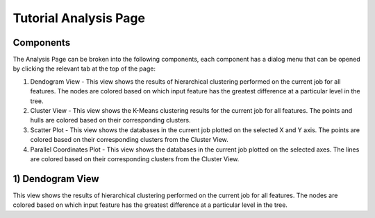 Tutorial Analysis Page
==================

.. image:: images/tutorial/analyze/overview.png

Components
-----------------

The Analysis Page can be broken into the following components,
each component has a dialog menu that can be opened by clicking the relevant tab at the top of the page:

1.  Dendogram View - This view shows the results of hierarchical clustering performed on the current job for all features.
    The nodes are colored based on which input feature has the greatest difference at a particular level in the tree.

2.  Cluster View - This view shows the K-Means clustering results for the current job for all features.
    The points and hulls are colored based on their corresponding clusters.

3.  Scatter Plot - This view shows the databases in the current job plotted on the selected X and Y axis.
    The points are colored based on their corresponding clusters from the Cluster View.

4.  Parallel Coordinates Plot - This view shows the databases in the current job plotted on the selected axes.
    The lines are colored based on their corresponding clusters from the Cluster View.

1) Dendogram View
-----------------

.. image:: images/tutorial/analyze/dendogram.png

This view shows the results of hierarchical clustering performed on the current job for all features.
The nodes are colored based on which input feature has the greatest difference at a particular level in the tree.



